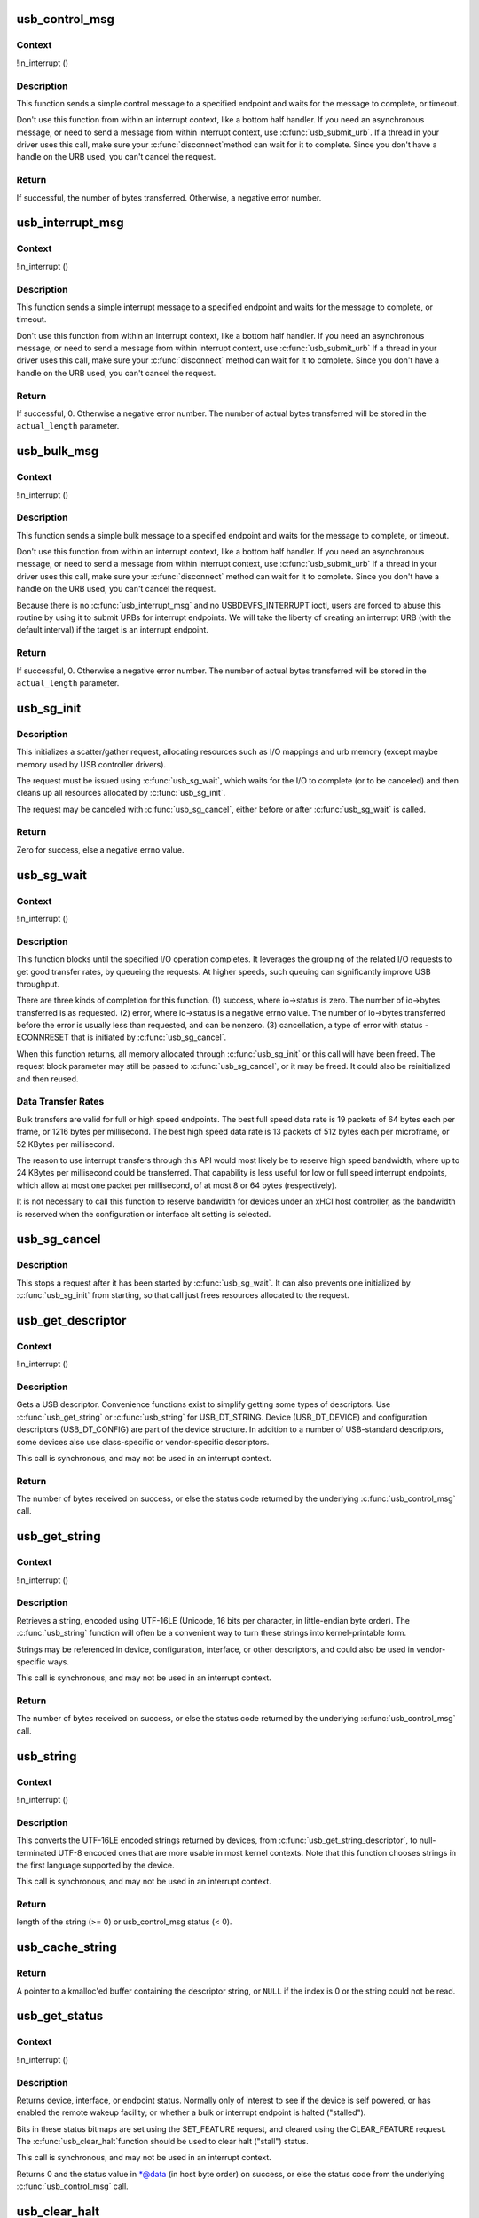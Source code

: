 .. -*- coding: utf-8; mode: rst -*-
.. src-file: drivers/usb/core/message.c

.. _`usb_control_msg`:

usb_control_msg
===============

.. c:function:: int usb_control_msg(struct usb_device *dev, unsigned int pipe, __u8 request, __u8 requesttype, __u16 value, __u16 index, void *data, __u16 size, int timeout)

    Builds a control urb, sends it off and waits for completion

    :param struct usb_device \*dev:
        pointer to the usb device to send the message to

    :param unsigned int pipe:
        endpoint "pipe" to send the message to

    :param __u8 request:
        USB message request value

    :param __u8 requesttype:
        USB message request type value

    :param __u16 value:
        USB message value

    :param __u16 index:
        USB message index value

    :param void \*data:
        pointer to the data to send

    :param __u16 size:
        length in bytes of the data to send

    :param int timeout:
        time in msecs to wait for the message to complete before timing
        out (if 0 the wait is forever)

.. _`usb_control_msg.context`:

Context
-------

!in_interrupt ()

.. _`usb_control_msg.description`:

Description
-----------

This function sends a simple control message to a specified endpoint and
waits for the message to complete, or timeout.

Don't use this function from within an interrupt context, like a bottom half
handler.  If you need an asynchronous message, or need to send a message
from within interrupt context, use \ :c:func:`usb_submit_urb`\ .
If a thread in your driver uses this call, make sure your \ :c:func:`disconnect`\ 
method can wait for it to complete.  Since you don't have a handle on the
URB used, you can't cancel the request.

.. _`usb_control_msg.return`:

Return
------

If successful, the number of bytes transferred. Otherwise, a negative
error number.

.. _`usb_interrupt_msg`:

usb_interrupt_msg
=================

.. c:function:: int usb_interrupt_msg(struct usb_device *usb_dev, unsigned int pipe, void *data, int len, int *actual_length, int timeout)

    Builds an interrupt urb, sends it off and waits for completion

    :param struct usb_device \*usb_dev:
        pointer to the usb device to send the message to

    :param unsigned int pipe:
        endpoint "pipe" to send the message to

    :param void \*data:
        pointer to the data to send

    :param int len:
        length in bytes of the data to send

    :param int \*actual_length:
        pointer to a location to put the actual length transferred
        in bytes

    :param int timeout:
        time in msecs to wait for the message to complete before
        timing out (if 0 the wait is forever)

.. _`usb_interrupt_msg.context`:

Context
-------

!in_interrupt ()

.. _`usb_interrupt_msg.description`:

Description
-----------

This function sends a simple interrupt message to a specified endpoint and
waits for the message to complete, or timeout.

Don't use this function from within an interrupt context, like a bottom half
handler.  If you need an asynchronous message, or need to send a message
from within interrupt context, use \ :c:func:`usb_submit_urb`\  If a thread in your
driver uses this call, make sure your \ :c:func:`disconnect`\  method can wait for it to
complete.  Since you don't have a handle on the URB used, you can't cancel
the request.

.. _`usb_interrupt_msg.return`:

Return
------

If successful, 0. Otherwise a negative error number. The number of actual
bytes transferred will be stored in the \ ``actual_length``\  parameter.

.. _`usb_bulk_msg`:

usb_bulk_msg
============

.. c:function:: int usb_bulk_msg(struct usb_device *usb_dev, unsigned int pipe, void *data, int len, int *actual_length, int timeout)

    Builds a bulk urb, sends it off and waits for completion

    :param struct usb_device \*usb_dev:
        pointer to the usb device to send the message to

    :param unsigned int pipe:
        endpoint "pipe" to send the message to

    :param void \*data:
        pointer to the data to send

    :param int len:
        length in bytes of the data to send

    :param int \*actual_length:
        pointer to a location to put the actual length transferred
        in bytes

    :param int timeout:
        time in msecs to wait for the message to complete before
        timing out (if 0 the wait is forever)

.. _`usb_bulk_msg.context`:

Context
-------

!in_interrupt ()

.. _`usb_bulk_msg.description`:

Description
-----------

This function sends a simple bulk message to a specified endpoint
and waits for the message to complete, or timeout.

Don't use this function from within an interrupt context, like a bottom half
handler.  If you need an asynchronous message, or need to send a message
from within interrupt context, use \ :c:func:`usb_submit_urb`\  If a thread in your
driver uses this call, make sure your \ :c:func:`disconnect`\  method can wait for it to
complete.  Since you don't have a handle on the URB used, you can't cancel
the request.

Because there is no \ :c:func:`usb_interrupt_msg`\  and no USBDEVFS_INTERRUPT ioctl,
users are forced to abuse this routine by using it to submit URBs for
interrupt endpoints.  We will take the liberty of creating an interrupt URB
(with the default interval) if the target is an interrupt endpoint.

.. _`usb_bulk_msg.return`:

Return
------

If successful, 0. Otherwise a negative error number. The number of actual
bytes transferred will be stored in the \ ``actual_length``\  parameter.

.. _`usb_sg_init`:

usb_sg_init
===========

.. c:function:: int usb_sg_init(struct usb_sg_request *io, struct usb_device *dev, unsigned pipe, unsigned period, struct scatterlist *sg, int nents, size_t length, gfp_t mem_flags)

    initializes scatterlist-based bulk/interrupt I/O request

    :param struct usb_sg_request \*io:
        request block being initialized.  until \ :c:func:`usb_sg_wait`\  returns,
        treat this as a pointer to an opaque block of memory,

    :param struct usb_device \*dev:
        the usb device that will send or receive the data

    :param unsigned pipe:
        endpoint "pipe" used to transfer the data

    :param unsigned period:
        polling rate for interrupt endpoints, in frames or
        (for high speed endpoints) microframes; ignored for bulk

    :param struct scatterlist \*sg:
        scatterlist entries

    :param int nents:
        how many entries in the scatterlist

    :param size_t length:
        how many bytes to send from the scatterlist, or zero to
        send every byte identified in the list.

    :param gfp_t mem_flags:
        SLAB\_\* flags affecting memory allocations in this call

.. _`usb_sg_init.description`:

Description
-----------

This initializes a scatter/gather request, allocating resources such as
I/O mappings and urb memory (except maybe memory used by USB controller
drivers).

The request must be issued using \ :c:func:`usb_sg_wait`\ , which waits for the I/O to
complete (or to be canceled) and then cleans up all resources allocated by
\ :c:func:`usb_sg_init`\ .

The request may be canceled with \ :c:func:`usb_sg_cancel`\ , either before or after
\ :c:func:`usb_sg_wait`\  is called.

.. _`usb_sg_init.return`:

Return
------

Zero for success, else a negative errno value.

.. _`usb_sg_wait`:

usb_sg_wait
===========

.. c:function:: void usb_sg_wait(struct usb_sg_request *io)

    synchronously execute scatter/gather request

    :param struct usb_sg_request \*io:
        request block handle, as initialized with \ :c:func:`usb_sg_init`\ .
        some fields become accessible when this call returns.

.. _`usb_sg_wait.context`:

Context
-------

!in_interrupt ()

.. _`usb_sg_wait.description`:

Description
-----------

This function blocks until the specified I/O operation completes.  It
leverages the grouping of the related I/O requests to get good transfer
rates, by queueing the requests.  At higher speeds, such queuing can
significantly improve USB throughput.

There are three kinds of completion for this function.
(1) success, where io->status is zero.  The number of io->bytes
transferred is as requested.
(2) error, where io->status is a negative errno value.  The number
of io->bytes transferred before the error is usually less
than requested, and can be nonzero.
(3) cancellation, a type of error with status -ECONNRESET that
is initiated by \ :c:func:`usb_sg_cancel`\ .

When this function returns, all memory allocated through \ :c:func:`usb_sg_init`\  or
this call will have been freed.  The request block parameter may still be
passed to \ :c:func:`usb_sg_cancel`\ , or it may be freed.  It could also be
reinitialized and then reused.

.. _`usb_sg_wait.data-transfer-rates`:

Data Transfer Rates
-------------------


Bulk transfers are valid for full or high speed endpoints.
The best full speed data rate is 19 packets of 64 bytes each
per frame, or 1216 bytes per millisecond.
The best high speed data rate is 13 packets of 512 bytes each
per microframe, or 52 KBytes per millisecond.

The reason to use interrupt transfers through this API would most likely
be to reserve high speed bandwidth, where up to 24 KBytes per millisecond
could be transferred.  That capability is less useful for low or full
speed interrupt endpoints, which allow at most one packet per millisecond,
of at most 8 or 64 bytes (respectively).

It is not necessary to call this function to reserve bandwidth for devices
under an xHCI host controller, as the bandwidth is reserved when the
configuration or interface alt setting is selected.

.. _`usb_sg_cancel`:

usb_sg_cancel
=============

.. c:function:: void usb_sg_cancel(struct usb_sg_request *io)

    stop scatter/gather i/o issued by \ :c:func:`usb_sg_wait`\ 

    :param struct usb_sg_request \*io:
        request block, initialized with \ :c:func:`usb_sg_init`\ 

.. _`usb_sg_cancel.description`:

Description
-----------

This stops a request after it has been started by \ :c:func:`usb_sg_wait`\ .
It can also prevents one initialized by \ :c:func:`usb_sg_init`\  from starting,
so that call just frees resources allocated to the request.

.. _`usb_get_descriptor`:

usb_get_descriptor
==================

.. c:function:: int usb_get_descriptor(struct usb_device *dev, unsigned char type, unsigned char index, void *buf, int size)

    issues a generic GET_DESCRIPTOR request

    :param struct usb_device \*dev:
        the device whose descriptor is being retrieved

    :param unsigned char type:
        the descriptor type (USB_DT\_\*)

    :param unsigned char index:
        the number of the descriptor

    :param void \*buf:
        where to put the descriptor

    :param int size:
        how big is "buf"?

.. _`usb_get_descriptor.context`:

Context
-------

!in_interrupt ()

.. _`usb_get_descriptor.description`:

Description
-----------

Gets a USB descriptor.  Convenience functions exist to simplify
getting some types of descriptors.  Use
\ :c:func:`usb_get_string`\  or \ :c:func:`usb_string`\  for USB_DT_STRING.
Device (USB_DT_DEVICE) and configuration descriptors (USB_DT_CONFIG)
are part of the device structure.
In addition to a number of USB-standard descriptors, some
devices also use class-specific or vendor-specific descriptors.

This call is synchronous, and may not be used in an interrupt context.

.. _`usb_get_descriptor.return`:

Return
------

The number of bytes received on success, or else the status code
returned by the underlying \ :c:func:`usb_control_msg`\  call.

.. _`usb_get_string`:

usb_get_string
==============

.. c:function:: int usb_get_string(struct usb_device *dev, unsigned short langid, unsigned char index, void *buf, int size)

    gets a string descriptor

    :param struct usb_device \*dev:
        the device whose string descriptor is being retrieved

    :param unsigned short langid:
        code for language chosen (from string descriptor zero)

    :param unsigned char index:
        the number of the descriptor

    :param void \*buf:
        where to put the string

    :param int size:
        how big is "buf"?

.. _`usb_get_string.context`:

Context
-------

!in_interrupt ()

.. _`usb_get_string.description`:

Description
-----------

Retrieves a string, encoded using UTF-16LE (Unicode, 16 bits per character,
in little-endian byte order).
The \ :c:func:`usb_string`\  function will often be a convenient way to turn
these strings into kernel-printable form.

Strings may be referenced in device, configuration, interface, or other
descriptors, and could also be used in vendor-specific ways.

This call is synchronous, and may not be used in an interrupt context.

.. _`usb_get_string.return`:

Return
------

The number of bytes received on success, or else the status code
returned by the underlying \ :c:func:`usb_control_msg`\  call.

.. _`usb_string`:

usb_string
==========

.. c:function:: int usb_string(struct usb_device *dev, int index, char *buf, size_t size)

    returns UTF-8 version of a string descriptor

    :param struct usb_device \*dev:
        the device whose string descriptor is being retrieved

    :param int index:
        the number of the descriptor

    :param char \*buf:
        where to put the string

    :param size_t size:
        how big is "buf"?

.. _`usb_string.context`:

Context
-------

!in_interrupt ()

.. _`usb_string.description`:

Description
-----------

This converts the UTF-16LE encoded strings returned by devices, from
\ :c:func:`usb_get_string_descriptor`\ , to null-terminated UTF-8 encoded ones
that are more usable in most kernel contexts.  Note that this function
chooses strings in the first language supported by the device.

This call is synchronous, and may not be used in an interrupt context.

.. _`usb_string.return`:

Return
------

length of the string (>= 0) or usb_control_msg status (< 0).

.. _`usb_cache_string`:

usb_cache_string
================

.. c:function:: char *usb_cache_string(struct usb_device *udev, int index)

    read a string descriptor and cache it for later use

    :param struct usb_device \*udev:
        the device whose string descriptor is being read

    :param int index:
        the descriptor index

.. _`usb_cache_string.return`:

Return
------

A pointer to a kmalloc'ed buffer containing the descriptor string,
or \ ``NULL``\  if the index is 0 or the string could not be read.

.. _`usb_get_status`:

usb_get_status
==============

.. c:function:: int usb_get_status(struct usb_device *dev, int type, int target, void *data)

    issues a GET_STATUS call

    :param struct usb_device \*dev:
        the device whose status is being checked

    :param int type:
        USB_RECIP\_\*; for device, interface, or endpoint

    :param int target:
        zero (for device), else interface or endpoint number

    :param void \*data:
        pointer to two bytes of bitmap data

.. _`usb_get_status.context`:

Context
-------

!in_interrupt ()

.. _`usb_get_status.description`:

Description
-----------

Returns device, interface, or endpoint status.  Normally only of
interest to see if the device is self powered, or has enabled the
remote wakeup facility; or whether a bulk or interrupt endpoint
is halted ("stalled").

Bits in these status bitmaps are set using the SET_FEATURE request,
and cleared using the CLEAR_FEATURE request.  The \ :c:func:`usb_clear_halt`\ 
function should be used to clear halt ("stall") status.

This call is synchronous, and may not be used in an interrupt context.

Returns 0 and the status value in \*@data (in host byte order) on success,
or else the status code from the underlying \ :c:func:`usb_control_msg`\  call.

.. _`usb_clear_halt`:

usb_clear_halt
==============

.. c:function:: int usb_clear_halt(struct usb_device *dev, int pipe)

    tells device to clear endpoint halt/stall condition

    :param struct usb_device \*dev:
        device whose endpoint is halted

    :param int pipe:
        endpoint "pipe" being cleared

.. _`usb_clear_halt.context`:

Context
-------

!in_interrupt ()

.. _`usb_clear_halt.description`:

Description
-----------

This is used to clear halt conditions for bulk and interrupt endpoints,
as reported by URB completion status.  Endpoints that are halted are
sometimes referred to as being "stalled".  Such endpoints are unable
to transmit or receive data until the halt status is cleared.  Any URBs
queued for such an endpoint should normally be unlinked by the driver
before clearing the halt condition, as described in sections 5.7.5
and 5.8.5 of the USB 2.0 spec.

Note that control and isochronous endpoints don't halt, although control
endpoints report "protocol stall" (for unsupported requests) using the
same status code used to report a true stall.

This call is synchronous, and may not be used in an interrupt context.

.. _`usb_clear_halt.return`:

Return
------

Zero on success, or else the status code returned by the
underlying \ :c:func:`usb_control_msg`\  call.

.. _`usb_disable_endpoint`:

usb_disable_endpoint
====================

.. c:function:: void usb_disable_endpoint(struct usb_device *dev, unsigned int epaddr, bool reset_hardware)

    - Disable an endpoint by address

    :param struct usb_device \*dev:
        the device whose endpoint is being disabled

    :param unsigned int epaddr:
        the endpoint's address.  Endpoint number for output,
        endpoint number + USB_DIR_IN for input

    :param bool reset_hardware:
        flag to erase any endpoint state stored in the
        controller hardware

.. _`usb_disable_endpoint.description`:

Description
-----------

Disables the endpoint for URB submission and nukes all pending URBs.
If \ ``reset_hardware``\  is set then also deallocates hcd/hardware state
for the endpoint.

.. _`usb_reset_endpoint`:

usb_reset_endpoint
==================

.. c:function:: void usb_reset_endpoint(struct usb_device *dev, unsigned int epaddr)

    Reset an endpoint's state.

    :param struct usb_device \*dev:
        the device whose endpoint is to be reset

    :param unsigned int epaddr:
        the endpoint's address.  Endpoint number for output,
        endpoint number + USB_DIR_IN for input

.. _`usb_reset_endpoint.description`:

Description
-----------

Resets any host-side endpoint state such as the toggle bit,
sequence number or current window.

.. _`usb_disable_interface`:

usb_disable_interface
=====================

.. c:function:: void usb_disable_interface(struct usb_device *dev, struct usb_interface *intf, bool reset_hardware)

    - Disable all endpoints for an interface

    :param struct usb_device \*dev:
        the device whose interface is being disabled

    :param struct usb_interface \*intf:
        pointer to the interface descriptor

    :param bool reset_hardware:
        flag to erase any endpoint state stored in the
        controller hardware

.. _`usb_disable_interface.description`:

Description
-----------

Disables all the endpoints for the interface's current altsetting.

.. _`usb_disable_device`:

usb_disable_device
==================

.. c:function:: void usb_disable_device(struct usb_device *dev, int skip_ep0)

    Disable all the endpoints for a USB device

    :param struct usb_device \*dev:
        the device whose endpoints are being disabled

    :param int skip_ep0:
        0 to disable endpoint 0, 1 to skip it.

.. _`usb_disable_device.description`:

Description
-----------

Disables all the device's endpoints, potentially including endpoint 0.
Deallocates hcd/hardware state for the endpoints (nuking all or most
pending urbs) and usbcore state for the interfaces, so that usbcore
must \ :c:func:`usb_set_configuration`\  before any interfaces could be used.

.. _`usb_enable_endpoint`:

usb_enable_endpoint
===================

.. c:function:: void usb_enable_endpoint(struct usb_device *dev, struct usb_host_endpoint *ep, bool reset_ep)

    Enable an endpoint for USB communications

    :param struct usb_device \*dev:
        the device whose interface is being enabled

    :param struct usb_host_endpoint \*ep:
        the endpoint

    :param bool reset_ep:
        flag to reset the endpoint state

.. _`usb_enable_endpoint.description`:

Description
-----------

Resets the endpoint state if asked, and sets dev->ep_{in,out} pointers.
For control endpoints, both the input and output sides are handled.

.. _`usb_enable_interface`:

usb_enable_interface
====================

.. c:function:: void usb_enable_interface(struct usb_device *dev, struct usb_interface *intf, bool reset_eps)

    Enable all the endpoints for an interface

    :param struct usb_device \*dev:
        the device whose interface is being enabled

    :param struct usb_interface \*intf:
        pointer to the interface descriptor

    :param bool reset_eps:
        flag to reset the endpoints' state

.. _`usb_enable_interface.description`:

Description
-----------

Enables all the endpoints for the interface's current altsetting.

.. _`usb_set_interface`:

usb_set_interface
=================

.. c:function:: int usb_set_interface(struct usb_device *dev, int interface, int alternate)

    Makes a particular alternate setting be current

    :param struct usb_device \*dev:
        the device whose interface is being updated

    :param int interface:
        the interface being updated

    :param int alternate:
        the setting being chosen.

.. _`usb_set_interface.context`:

Context
-------

!in_interrupt ()

.. _`usb_set_interface.description`:

Description
-----------

This is used to enable data transfers on interfaces that may not
be enabled by default.  Not all devices support such configurability.
Only the driver bound to an interface may change its setting.

Within any given configuration, each interface may have several
alternative settings.  These are often used to control levels of
bandwidth consumption.  For example, the default setting for a high
speed interrupt endpoint may not send more than 64 bytes per microframe,
while interrupt transfers of up to 3KBytes per microframe are legal.
Also, isochronous endpoints may never be part of an
interface's default setting.  To access such bandwidth, alternate
interface settings must be made current.

Note that in the Linux USB subsystem, bandwidth associated with
an endpoint in a given alternate setting is not reserved until an URB
is submitted that needs that bandwidth.  Some other operating systems
allocate bandwidth early, when a configuration is chosen.

This call is synchronous, and may not be used in an interrupt context.
Also, drivers must not change altsettings while urbs are scheduled for
endpoints in that interface; all such urbs must first be completed
(perhaps forced by unlinking).

.. _`usb_set_interface.return`:

Return
------

Zero on success, or else the status code returned by the
underlying \ :c:func:`usb_control_msg`\  call.

.. _`usb_reset_configuration`:

usb_reset_configuration
=======================

.. c:function:: int usb_reset_configuration(struct usb_device *dev)

    lightweight device reset

    :param struct usb_device \*dev:
        the device whose configuration is being reset

.. _`usb_reset_configuration.description`:

Description
-----------

This issues a standard SET_CONFIGURATION request to the device using
the current configuration.  The effect is to reset most USB-related
state in the device, including interface altsettings (reset to zero),
endpoint halts (cleared), and endpoint state (only for bulk and interrupt
endpoints).  Other usbcore state is unchanged, including bindings of
usb device drivers to interfaces.

Because this affects multiple interfaces, avoid using this with composite
(multi-interface) devices.  Instead, the driver for each interface may
use \ :c:func:`usb_set_interface`\  on the interfaces it claims.  Be careful though;
some devices don't support the SET_INTERFACE request, and others won't
reset all the interface state (notably endpoint state).  Resetting the whole
configuration would affect other drivers' interfaces.

The caller must own the device lock.

.. _`usb_reset_configuration.return`:

Return
------

Zero on success, else a negative error code.

.. _`usb_driver_set_configuration`:

usb_driver_set_configuration
============================

.. c:function:: int usb_driver_set_configuration(struct usb_device *udev, int config)

    Provide a way for drivers to change device configurations

    :param struct usb_device \*udev:
        the device whose configuration is being updated

    :param int config:
        the configuration being chosen.

.. _`usb_driver_set_configuration.context`:

Context
-------

In process context, must be able to sleep

.. _`usb_driver_set_configuration.description`:

Description
-----------

Device interface drivers are not allowed to change device configurations.
This is because changing configurations will destroy the interface the
driver is bound to and create new ones; it would be like a floppy-disk
driver telling the computer to replace the floppy-disk drive with a
tape drive!

Still, in certain specialized circumstances the need may arise.  This
routine gets around the normal restrictions by using a work thread to
submit the change-config request.

.. _`usb_driver_set_configuration.return`:

Return
------

0 if the request was successfully queued, error code otherwise.
The caller has no way to know whether the queued request will eventually
succeed.

.. _`cdc_parse_cdc_header`:

cdc_parse_cdc_header
====================

.. c:function:: int cdc_parse_cdc_header(struct usb_cdc_parsed_header *hdr, struct usb_interface *intf, u8 *buffer, int buflen)

    parse the extra headers present in CDC devices

    :param struct usb_cdc_parsed_header \*hdr:
        the place to put the results of the parsing

    :param struct usb_interface \*intf:
        the interface for which parsing is requested

    :param u8 \*buffer:
        pointer to the extra headers to be parsed

    :param int buflen:
        length of the extra headers

.. _`cdc_parse_cdc_header.description`:

Description
-----------

This evaluates the extra headers present in CDC devices which
bind the interfaces for data and control and provide details
about the capabilities of the device.

.. _`cdc_parse_cdc_header.return`:

Return
------

number of descriptors parsed or -EINVAL
if the header is contradictory beyond salvage

.. This file was automatic generated / don't edit.

